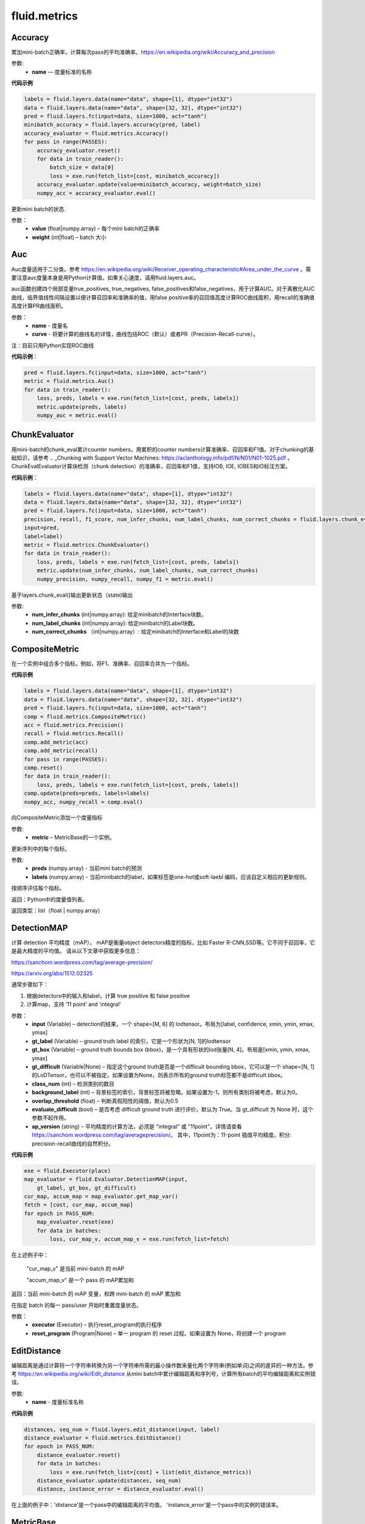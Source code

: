 #################
 fluid.metrics
#################



.. _cn_api_fluid_metrics_Accuracy:

Accuracy
-------------------------------

.. py:class:: paddle.fluid.metrics.Accuracy(name=None)

累加mini-batch正确率，计算每次pass的平均准确率。https://en.wikipedia.org/wiki/Accuracy_and_precision

参数:
    - **name** — 度量标准的名称

**代码示例**

.. code-block:: python

    labels = fluid.layers.data(name="data", shape=[1], dtype="int32")
    data = fluid.layers.data(name="data", shape=[32, 32], dtype="int32")
    pred = fluid.layers.fc(input=data, size=1000, act="tanh")
    minibatch_accuracy = fluid.layers.accuracy(pred, label)
    accuracy_evaluator = fluid.metrics.Accuracy()
    for pass in range(PASSES):
        accuracy_evaluator.reset()
        for data in train_reader():
            batch_size = data[0]
            loss = exe.run(fetch_list=[cost, minibatch_accuracy])
        accuracy_evaluator.update(value=minibatch_accuracy, weight=batch_size)
        numpy_acc = accuracy_evaluator.eval()


.. py:method:: update(value, weight)

更新mini batch的状态.

参数：	
    - **value** (float|numpy.array) – 每个mini batch的正确率
    - **weight** (int|float) – batch 大小







.. _cn_api_fluid_metrics_Auc:

Auc
-------------------------------

.. py:class:: paddle.fluid.metrics.Auc(name, curve='ROC', num_thresholds=4095)

Auc度量适用于二分类。参考 https://en.wikipedia.org/wiki/Receiver_operating_characteristic#Area_under_the_curve  。需要注意auc度量本身是用Python计算值。如果关心速度，请用fluid.layers.auc。

auc函数创建四个局部变量true_positives, true_negatives, false_positives和false_negatives，用于计算AUC。对于离散化AUC曲线，临界值线性间隔设置以便计算召回率和准确率的值，用false positive率的召回值高度计算ROC曲线面积，用recall的准确值高度计算PR曲线面积。

参数：
    - **name** - 度量名
    - **curve** - 将要计算的曲线名的详情，曲线包括ROC（默认）或者PR（Precision-Recall-curve）。

注：目前只用Python实现ROC曲线

**代码示例**：

.. code-block:: python

    pred = fluid.layers.fc(input=data, size=1000, act="tanh")
    metric = fluid.metrics.Auc()
    for data in train_reader():
        loss, preds, labels = exe.run(fetch_list=[cost, preds, labels])
        metric.update(preds, labels)
        numpy_auc = metric.eval()














.. _cn_api_fluid_metrics_ChunkEvaluator:

ChunkEvaluator
-------------------------------

.. py:class:: paddle.fluid.metrics.ChunkEvaluator(name=None)

用mini-batch的chunk_eval累计counter numbers，用累积的counter numbers计算准确率、召回率和F1值。对于chunking的基础知识，请参考 .. _Chunking with Support Vector Machines: https://aclanthology.info/pdf/N/N01/N01-1025.pdf 。ChunkEvalEvaluator计算块检测（chunk detection）的准确率，召回率和F1值，支持IOB, IOE, IOBES和IO标注方案。

**代码示例**：

.. code-block:: python

        labels = fluid.layers.data(name="data", shape=[1], dtype="int32")
        data = fluid.layers.data(name="data", shape=[32, 32], dtype="int32")
        pred = fluid.layers.fc(input=data, size=1000, act="tanh")
        precision, recall, f1_score, num_infer_chunks, num_label_chunks, num_correct_chunks = fluid.layers.chunk_eval(
        input=pred,
        label=label)
        metric = fluid.metrics.ChunkEvaluator()
        for data in train_reader():
            loss, preds, labels = exe.run(fetch_list=[cost, preds, labels])
            metric.update(num_infer_chunks, num_label_chunks, num_correct_chunks)
            numpy_precision, numpy_recall, numpy_f1 = metric.eval()
    
.. py:method:: update(num_infer_chunks, num_label_chunks, num_correct_chunks)

基于layers.chunk_eval()输出更新状态（state)输出

参数:
    - **num_infer_chunks** (int|numpy.array): 给定minibatch的Interface块数。
    - **num_label_chunks** (int|numpy.array): 给定minibatch的Label块数。
    - **num_correct_chunks** （int|numpy.array）: 给定minibatch的Interface和Label的块数







.. _cn_api_fluid_metrics_CompositeMetric:

CompositeMetric
-------------------------------

.. py:class:: paddle.fluid.metrics.CompositeMetric(name=None)

在一个实例中组合多个指标。例如，将F1、准确率、召回率合并为一个指标。

**代码示例**

.. code-block:: python

        labels = fluid.layers.data(name="data", shape=[1], dtype="int32")
        data = fluid.layers.data(name="data", shape=[32, 32], dtype="int32")
        pred = fluid.layers.fc(input=data, size=1000, act="tanh")
        comp = fluid.metrics.CompositeMetric()
        acc = fluid.metrics.Precision()
        recall = fluid.metrics.Recall()
        comp.add_metric(acc)
        comp.add_metric(recall)
        for pass in range(PASSES):
        comp.reset()
        for data in train_reader():
            loss, preds, labels = exe.run(fetch_list=[cost, preds, labels])
        comp.update(preds=preds, labels=labels)
        numpy_acc, numpy_recall = comp.eval()


.. py:method:: add_metric(metric)

向CompositeMetric添加一个度量指标

参数:
    - **metric** –  MetricBase的一个实例。



.. py:method:: update(preds, labels)

更新序列中的每个指标。

参数:
    - **preds**  (numpy.array) - 当前mini batch的预测
    - **labels**  (numpy.array) - 当前minibatch的label，如果标签是one-hot或soft-laebl 编码，应该自定义相应的更新规则。

.. py:method:: eval()

按顺序评估每个指标。


返回：Python中的度量值列表。

返回类型：list（float | numpy.array）








.. _cn_api_fluid_metrics_DetectionMAP:

DetectionMAP
-------------------------------

.. py:class:: paddle.fluid.metrics.DetectionMAP(input, gt_label, gt_box, gt_difficult=None, class_num=None, background_label=0, overlap_threshold=0.5, evaluate_difficult=True, ap_version='integral')

计算 detection 平均精度（mAP）。 mAP是衡量object detectors精度的指标，比如 Faster R-CNN,SSD等。它不同于召回率，它是最大精度的平均值。 请从以下文章中获取更多信息：

https://sanchom.wordpress.com/tag/average-precision/

https://arxiv.org/abs/1512.02325

通常步骤如下：

1. 根据detectors中的输入和label，计算  true positive 和 false positive
2. 计算map，支持 ‘11 point’ and ‘integral’

参数：
	- **input** (Variable) – detection的结果，一个 shape=[M, 6] 的 lodtensor。布局为[label, confidence, xmin, ymin, xmax, ymax]
	- **gt_label** (Variable) – ground truth label 的索引，它是一个形状为[N, 1]的lodtensor
	- **gt_box** (Variable) – ground truth bounds box (bbox)，是一个具有形状的lod张量[N, 4]。布局是[xmin, ymin, xmax, ymax]
	- **gt_difficult** (Variable|None) – 指定这个ground truth是否是一个difficult bounding bbox，它可以是一个 shape=[N, 1]的LoDTensor，也可以不被指定。如果设置为None，则表示所有的ground truth标签都不是difficult bbox。
	- **class_num** (int) – 检测类别的数目
	- **background_label** (int) – 背景标签的索引，背景标签将被忽略。如果设置为-1，则所有类别将被考虑，默认为0。
	- **overlap_threshold** (float) – 判断真假阳性的阈值，默认为0.5
	- **evaluate_difficult** (bool) – 是否考虑 difficult ground truth 进行评价，默认为 True。当 gt_difficult 为 None 时，这个参数不起作用。
	- **ap_version** (string) – 平均精度的计算方法，必须是 "integral" 或 "11point"。详情请查看 https://sanchom.wordpress.com/tag/averageprecision/。 其中，11point为：11-point 插值平均精度。积分: precision-recall曲线的自然积分。

**代码示例**

.. code-block:: python

	exe = fluid.Executor(place)
	map_evaluator = fluid.Evaluator.DetectionMAP(input,
	    gt_label, gt_box, gt_difficult)
	cur_map, accum_map = map_evaluator.get_map_var()
	fetch = [cost, cur_map, accum_map]
	for epoch in PASS_NUM:
	    map_evaluator.reset(exe)
	    for data in batches:
	        loss, cur_map_v, accum_map_v = exe.run(fetch_list=fetch)



在上述例子中：
	
	"cur_map_v" 是当前 mini-batch 的 mAP
	
	"accum_map_v" 是一个 pass 的 mAP累加和

.. py:method:: get_map_var()

返回：当前 mini-batch 的 mAP 变量，和跨 mini-batch 的 mAP 累加和

.. py:method::  reset(executor, reset_program=None)

在指定 batch 的每一 pass/user  开始时重置度量状态。

参数：
	- **executor** (Executor) – 执行reset_program的执行程序
	- **reset_program** (Program|None) –  单一 program 的 reset 过程。如果设置为 None，将创建一个 program



.. _cn_api_fluid_metrics_EditDistance:

EditDistance
-------------------------------

.. py:class:: paddle.fluid.metrics.EditDistance(name)

编辑距离是通过计算将一个字符串转换为另一个字符串所需的最小操作数来量化两个字符串(例如单词)之间的差异的一种方法。参考 https://en.wikipedia.org/wiki/Edit_distance
从mini batch中累计编辑距离和序列号，计算所有batch的平均编辑距离和实例错误。

参数:
    - **name** - 度量标准名称

**代码示例**

.. code-block:: python

    distances, seq_num = fluid.layers.edit_distance(input, label)
    distance_evaluator = fluid.metrics.EditDistance()
    for epoch in PASS_NUM:
        distance_evaluator.reset()
        for data in batches:
            loss = exe.run(fetch_list=[cost] + list(edit_distance_metrics))
        distance_evaluator.update(distances, seq_num)
        distance, instance_error = distance_evaluator.eval()

在上面的例子中：'distance'是一个pass中的编辑距离的平均值。 'instance_error'是一个pass中的实例的错误率。







.. _cn_api_fluid_metrics_MetricBase:

MetricBase
-------------------------------

.. py:class:: paddle.fluid.metrics.MetricBase(name)

所有Metrics的基类。MetricBase为模型估计方法定义一组接口。Metrics累积连续的两个minibatch之间的度量状态，对每个minibatch用最新接口将当前minibatch值添加到全局状态。用eval函数来计算last reset()或者scratch on()中累积的度量值。如果需要定制一个新的metric，请继承自MetricBase和自定义实现类。

参数：
    - **name** (str) - metric实例名。例如准确率（accuracy）。如果想区分一个模型里不同的metrics，则需要实例名。

.. py:method:: reset()

        reset()清除度量（metric）的状态（state）。默认情况下，状态（state）包含没有 ``_`` 前缀的metric。reset将这些状态设置为初始状态。如果不想使用隐式命名规则，请自定义reset接口。

.. py:method:: get_config()

获取度量（metric)状态和当前状态。状态（state）包含没有 ``_`` 前缀的成员。
        
参数：**None**

返回：metric对应到state的字典

返回类型：字典（dict）


.. py:method:: update(preds,labels)

更新每个minibatch的度量状态（metric states），用户可通过Python或者C++操作符计算minibatch度量值（metric）。

参数：
     - **preds** (numpy.array) - 当前minibatch的预测
     - **labels** (numpy.array) - 当前minibatch的标签，如果标签为one-hot或者soft-label，应该自定义相应的更新规则。

.. py:method:: eval()

基于累积状态（accumulated states）评估当前度量（current metric）。

返回：metrics（Python中）

返回类型：float|list(float)|numpy.array







.. _cn_api_fluid_metrics_Precision:

Precision
-------------------------------

.. py:class:: paddle.fluid.metrics.Precision(name=None)

Precision(也称为 positive predictive value,正预测值)是被预测为正样例中实际为正的比例。https://en.wikipedia.org/wiki/Evaluation_of_binary_classifiers
注:二分类中，Precision与Accuracy不同,

.. math::
    Accuracy  & = \frac{true \quad positive}{total \quad instances(所有样例)}  \\\\
    Precision & = \frac{true \quad positive}{all \quad positive \quad instances(所有正样例)}


**代码示例**

.. code-block:: python

	metric = fluid.metrics.Precision() 
	for pass in range(PASSES):
		metric.reset() 
		for data in train_reader():
			loss, preds, labels = exe.run(fetch_list=[cost, preds, labels])
			metric.update(preds=preds, labels=labels) 
		numpy_precision = metric.eval()







.. _cn_api_fluid_metrics_Recall:

Recall
-------------------------------

.. py:class:: paddle.fluid.metrics.Recall(name=None)

召回率（也称为敏感度）是指得到的相关实例数占相关实例总数的比重

https://en.wikipedia.org/wiki/Precision_and_recall

**代码示例**

.. code-block:: python

        metric = fluid.metrics.Recall() 
        
        for pass in range(PASSES):
            metric.reset() 
            for data in train_reader():
                loss, preds, labels = exe.run(fetch_list=[cost, preds, labels])
                metric.update(preds=preds, labels=labels) 
                numpy_recall = metric.eval()








